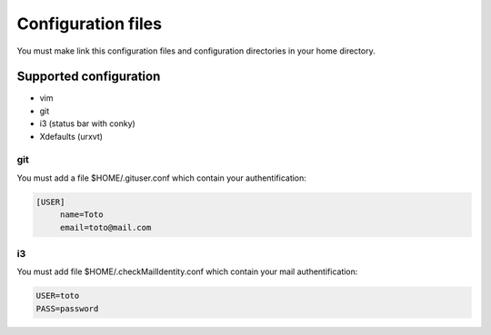 Configuration files
===================

You must make link this configuration files and configuration directories in
your home directory.

Supported configuration
-----------------------

* vim
* git
* i3 (status bar with conky)
* Xdefaults (urxvt)

git
~~~

You must add a file $HOME/.gituser.conf which contain your authentification:

.. code-block:: linux-config

   [USER]
        name=Toto
        email=toto@mail.com

i3
~~

You must add file $HOME/.checkMailIdentity.conf which contain your mail
authentification:

.. code-block:: linux-config

   USER=toto
   PASS=password

